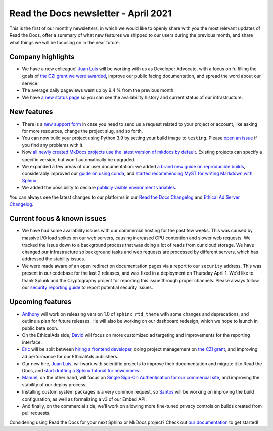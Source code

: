 .. post:: April 6, 2021
   :tags: newsletter
   :author: Juan Luis
   :location: MAD

.. meta::
   :description lang=en:
      Company updates and new features from last month,
      current focus, and upcoming features from April.

Read the Docs newsletter - April 2021
=====================================

This is the first of our monthly newsletters, in which we would like to
openly share with you the most relevant updates of Read the Docs,
offer a summary of what new features we shipped to our users
during the previous month,
and share what things we will be focusing on in the near future.

Company highlights
------------------

-  We have a new colleague! `Juan Luis`_
   will be working with us as Developer Advocate, with a focus on fulfilling
   the goals of `the CZI grant we were
   awarded <https://blog.readthedocs.com/czi-grant-announcement/>`_,
   improve our public facing documentation,
   and spread the word about our service.
-  The average daily pageviews went up by 9.4 % from the previous month.
-  We have `a new status page <http://status.readthedocs.com/>`_ so you
   can see the availability history and current status of our infrastructure.

New features
------------

-  There is a `new support form <https://docs.readthedocs.io/en/latest/support.html>`_
   in case you need to send us a request related to your project or
   account, like asking for more resources, change the project slug, and
   so forth.
-  You can now build your project using Python 3.9 by setting your build
   image to ``testing``. Please `open an
   issue <https://github.com/readthedocs/readthedocs.org/issues/new>`_
   if you find any problems with it.
-  Now `all newly created MkDocs projects use the latest version of mkdocs by
   default <https://github.com/readthedocs/readthedocs.org/pull/7869>`_.
   Existing projects can specify a specific version, but won't automatically
   be upgraded.
-  We expanded a few areas of our user documentation: we added `a brand
   new guide on reproducible
   builds <https://docs.readthedocs.io/en/stable/guides/reproducible-builds.html>`_,
   considerably improved our `guide on using
   conda <https://docs.readthedocs.io/en/stable/guides/conda.html>`_,
   and `started recommending MyST for writing Markdown with
   Sphinx <https://docs.readthedocs.io/en/stable/intro/getting-started-with-sphinx.html#using-markdown-with-sphinx>`_.
-  We added the possibility to declare `publicly visible environment
   variables <https://github.com/readthedocs/readthedocs.org/pull/7891>`_.

You can always see the latest changes to our platforms in our `Read the Docs
Changelog <https://docs.readthedocs.io/page/changelog.html>`_ and `Ethical Ad Server
Changelog <https://ethical-ad-server.readthedocs.io/page/developer/changelog.html>`_.

Current focus & known issues
----------------------------

-  We have had some availability issues with our commercial hosting for the past
   few weeks. This was caused by massive I/O load spikes on our web servers,
   causing increased CPU contention and slower web requests. We tracked the issue
   down to a background process that was doing a lot of reads from our cloud
   storage. We have changed our infrastructure so background tasks and web
   requests are processed by different servers, which has addressed the stability
   issues.
-  We were made aware of an open redirect on documentation pages via
   a report to our ``security`` address. This was present in our codebase for the
   last 2 releases, and was fixed in a deployment on Thursday April 1. We'd like
   to thank Splunk and the Cryptography project for reporting this issue through
   proper channels. Please always follow our `security reporting guide
   <https://docs.readthedocs.io/en/latest/security.html>`_ to report potential
   security issues.

Upcoming features
-----------------

-  `Anthony`_ will work on releasing version 1.0 of ``sphinx_rtd_theme``
   with some changes and deprecations, and outline a plan for future
   releases. He will also be working on our dashboard redesign, which we hope
   to launch in public beta soon.
-  On the EthicalAds side, `David`_ will focus on more customized ad
   targeting and improvements for the reporting interface.
-  `Eric`_ will be split between `hiring a frontend
   developer <https://blog.readthedocs.com/job-frontend/>`_,
   doing project management on `the CZI
   grant <https://blog.readthedocs.com/czi-grant-announcement/>`_,
   and improving ad performance for our EthicalAds publishers.
-  Our new hire, `Juan Luis`_, will work with scientific projects to
   improve their documentation and migrate it to Read the Docs, and
   `start drafting a Sphinx tutorial for
   newcomers <https://github.com/orgs/readthedocs/projects/93>`_.
-  `Manuel`_, on the other hand, will focus on `Single Sign-On
   Authentication for our commercial
   site <https://docs.readthedocs.io/en/stable/commercial/single-sign-on.html>`_,
   and improving the stability of our deploy process.
-  Installing custom system packages is a very common request, so
   `Santos`_ will be working on improving the build configuration, as
   well as formalizing a v3 of our Embed API.
-  And finally, on the commercial side, we’ll work on allowing more
   fine-tuned privacy controls on builds created from pull requests.

Considering using Read the Docs for your next Sphinx or MkDocs project?
Check out `our documentation <https://docs.readthedocs.io/>`_ to get started!

.. _Anthony: https://github.com/agjohnson
.. _David: https://github.com/davidfischer
.. _Eric: https://github.com/ericholscher
.. _Juan Luis: https://github.com/astrojuanlu
.. _Manuel: https://github.com/humitos
.. _Santos: https://github.com/stsewd
